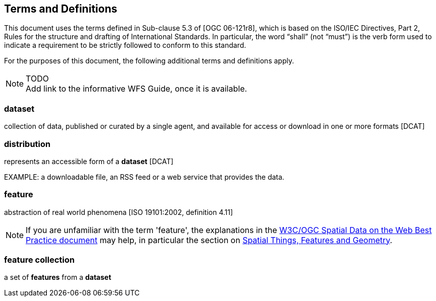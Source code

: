 == Terms and Definitions
This document uses the terms defined in Sub-clause 5.3 of [OGC 06-121r8], which is based on the ISO/IEC Directives, Part 2, Rules for the structure and drafting of International Standards. In particular, the word “shall” (not “must”) is the verb form used to indicate a requirement to be strictly followed to conform to this standard.

For the purposes of this document, the following additional terms and definitions apply.

NOTE: TODO +
Add link to the informative WFS Guide, once it is available.

=== dataset
collection of data, published or curated by a single agent, and available for access or download in one or more formats [DCAT]

=== distribution
represents an accessible form of a *dataset* [DCAT]

EXAMPLE: a downloadable file, an RSS feed or a web service that provides the data.

=== feature
abstraction of real world phenomena [ISO 19101:2002, definition 4.11]

NOTE: If you are unfamiliar with the term 'feature', the explanations in
the <<SDWBP,W3C/OGC Spatial Data on the Web Best Practice document>> may help,
in particular the section on
link:https://www.w3.org/TR/sdw-bp/#spatial-things-features-and-geometry[Spatial Things, Features and Geometry].

=== feature collection
a set of *features* from a *dataset*
